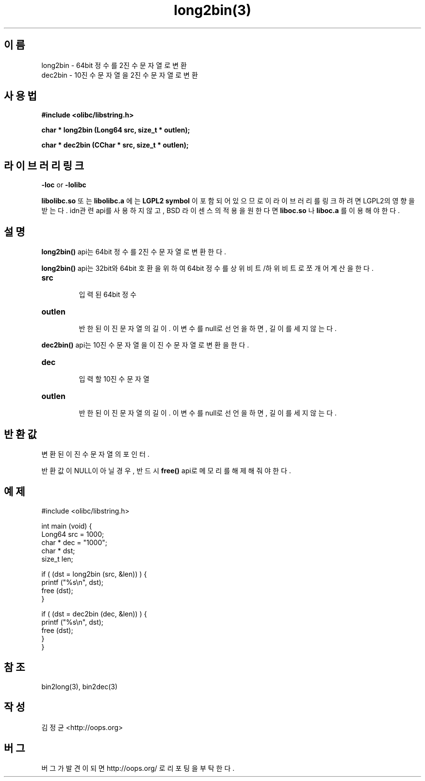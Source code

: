 .TH long2bin(3) 2011-03-19 "Linux Manpage" "OOPS Library's Manual"
.\" Process with
.\" nroff -man long2bin.3
.\" 2011-03-19 JoungKyun Kim <htt://oops.org>
.\" $Id: long2bin.3,v 1.4 2011-03-29 17:24:36 oops Exp $
.SH 이름
long2bin \- 64bit 정수를 2진수 문자열로 변환
.br
dec2bin \- 10진수 문자열을 2진수 문자열로 변환

.SH 사용법
.B #include <olibc/libstring.h>
.sp
.BI "char * long2bin (Long64 src, size_t * outlen);"
.sp
.BI "char * dec2bin (CChar * src, size_t * outlen);"

.SH 라이브러리 링크
.B \-loc
or
.B \-lolibc
.br

.B libolibc.so
또는
.B libolibc.a
에는
.BI "LGPL2 symbol"
이 포함되어 있으므로 이 라이브러리를
링크하려면 LGPL2의 영향을 받는다. idn관련 api를 사용하지 않고, BSD 라이센스의 적용을
원한다면
.B liboc.so
나
.B liboc.a
를 이용해야 한다.

.SH 설명
.BI long2bin()
api는 64bit 정수를 2진수 문자열로 변환한다.

.BI long2bin()
api는 32bit와 64bit 호환을 위하여 64bit 정수를 상위비트/하위비트로 쪼개어
계산을 한다.

.TP
.B src
.br
입력된 64bit 정수

.TP
.B outlen
.br
반한된 이진 문자열의 길이. 이 변수를 null로 선언을 하면, 길이를 세지 않는다.

.PP
.BI dec2bin()
api는 10진수 문자열을 이진수 문자열로 변환을 한다.

.TP
.B dec
.br
입력할 10진수 문자열

.TP
.B outlen
.br
반한된 이진 문자열의 길이. 이 변수를 null로 선언을 하면, 길이를 세지 않는다.

.SH 반환값
변환된 이진수 문자열의포인터.

반환값이 NULL이 아닐 경우, 반드시
.BI free()
api로 메모리를 해제해 줘야 한다.

.SH 예제
.nf
#include <olibc/libstring.h>

int main (void) {
    Long64  src = 1000;
    char    * dec = "1000";
    char    * dst;
    size_t  len;

    if ( (dst = long2bin (src, &len)) ) {
        printf ("%s\\n", dst);
        free (dst);
    }

    if ( (dst = dec2bin (dec, &len)) ) {
        printf ("%s\\n", dst);
        free (dst);
    }
}

.fi

.SH 참조
bin2long(3), bin2dec(3)

.SH 작성
김정균 <http://oops.org>

.SH 버그
버그가 발견이 되면 http://oops.org/ 로 리포팅을 부탁한다.

